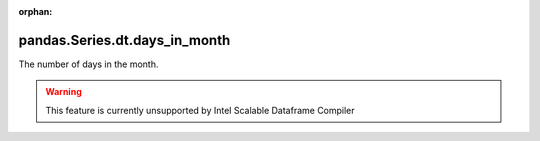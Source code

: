 .. _pandas.Series.dt.days_in_month:

:orphan:

pandas.Series.dt.days_in_month
******************************

The number of days in the month.



.. warning::
    This feature is currently unsupported by Intel Scalable Dataframe Compiler

